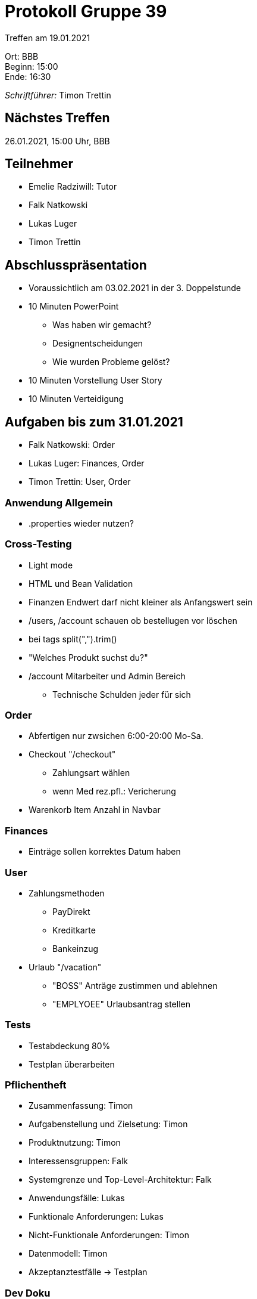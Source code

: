 = Protokoll Gruppe 39

Treffen am 19.01.2021

Ort:      BBB +
Beginn:   15:00 +
Ende:     16:30 +

__Schriftführer:__ Timon Trettin +

== Nächstes Treffen
26.01.2021, 15:00 Uhr, BBB

== Teilnehmer
* Emelie Radziwill: Tutor
* Falk Natkowski
* Lukas Luger
* Timon Trettin

== Abschlusspräsentation
* Voraussichtlich am 03.02.2021 in der 3. Doppelstunde
* 10 Minuten PowerPoint
** Was haben wir gemacht?
** Designentscheidungen
** Wie wurden Probleme gelöst?
* 10 Minuten Vorstellung User Story
* 10 Minuten Verteidigung

== Aufgaben bis zum 31.01.2021
* Falk Natkowski: Order
* Lukas Luger: Finances, Order
* Timon Trettin: User, Order

=== Anwendung Allgemein
* .properties wieder nutzen?

=== Cross-Testing
* Light mode
* HTML und Bean Validation
* Finanzen Endwert darf nicht kleiner als Anfangswert sein
* /users, /account schauen ob bestellugen vor löschen
* bei tags split(",").trim()
* "Welches Produkt suchst du?"
* /account Mitarbeiter und Admin Bereich
- Technische Schulden jeder für sich

=== Order
* Abfertigen nur zwsichen 6:00-20:00 Mo-Sa.
* Checkout "/checkout"
** Zahlungsart wählen
** wenn Med rez.pfl.: Vericherung
* Warenkorb Item Anzahl in Navbar

=== Finances
* Einträge sollen korrektes Datum haben

=== User
* Zahlungsmethoden
** PayDirekt
** Kreditkarte
** Bankeinzug
* Urlaub "/vacation"
** "BOSS" Anträge zustimmen und ablehnen
** "EMPLYOEE" Urlaubsantrag stellen

=== Tests
* Testabdeckung 80%
* Testplan überarbeiten

=== Pflichentheft
* Zusammenfassung: Timon
* Aufgabenstellung und Zielsetung: Timon
* Produktnutzung: Timon
* Interessensgruppen: Falk
* Systemgrenze und Top-Level-Architektur: Falk
* Anwendungsfälle: Lukas
* Funktionale Anforderungen: Lukas
* Nicht-Funktionale Anforderungen: Timon
* Datenmodell: Timon
* Akzeptanztestfälle -> Testplan

=== Dev Doku
* Einführung und Ziele: Timon
* Randbedingungen: Timon
* Kontextabgrenzung -> Pflichtenheft
* Lösungsstrategie: Timon
* Bausteinsich
** Inventory: UML Falk
** Catalog: UML Falk
** User: Timon
** Order: UML Falk
** Finances: UML Falk
** Rückverfolgbarkeit zwischen Analyse und Entwurfsmodell: Jeder
* Laufzeitsicht
** Inventory: Lukas
** Catalog: Falk
** User: Timon
** Order: Timon
** Finances: Lukas
